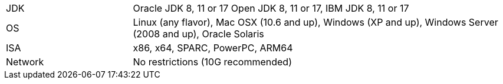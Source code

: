 // Licensed to the Apache Software Foundation (ASF) under one or more
// contributor license agreements.  See the NOTICE file distributed with
// this work for additional information regarding copyright ownership.
// The ASF licenses this file to You under the Apache License, Version 2.0
// (the "License"); you may not use this file except in compliance with
// the License.  You may obtain a copy of the License at
//
// http://www.apache.org/licenses/LICENSE-2.0
//
// Unless required by applicable law or agreed to in writing, software
// distributed under the License is distributed on an "AS IS" BASIS,
// WITHOUT WARRANTIES OR CONDITIONS OF ANY KIND, either express or implied.
// See the License for the specific language governing permissions and
// limitations under the License.
[width="100%",cols="1,3"]
|===
|JDK |Oracle JDK 8, 11 or 17 Open JDK 8, 11 or 17, IBM JDK 8, 11 or 17
|OS |Linux (any flavor), Mac OSX (10.6 and up), Windows (XP and up),
Windows Server (2008 and up), Oracle Solaris
|ISA |x86, x64, SPARC, PowerPC, ARM64

|Network |No restrictions (10G recommended)
|===
